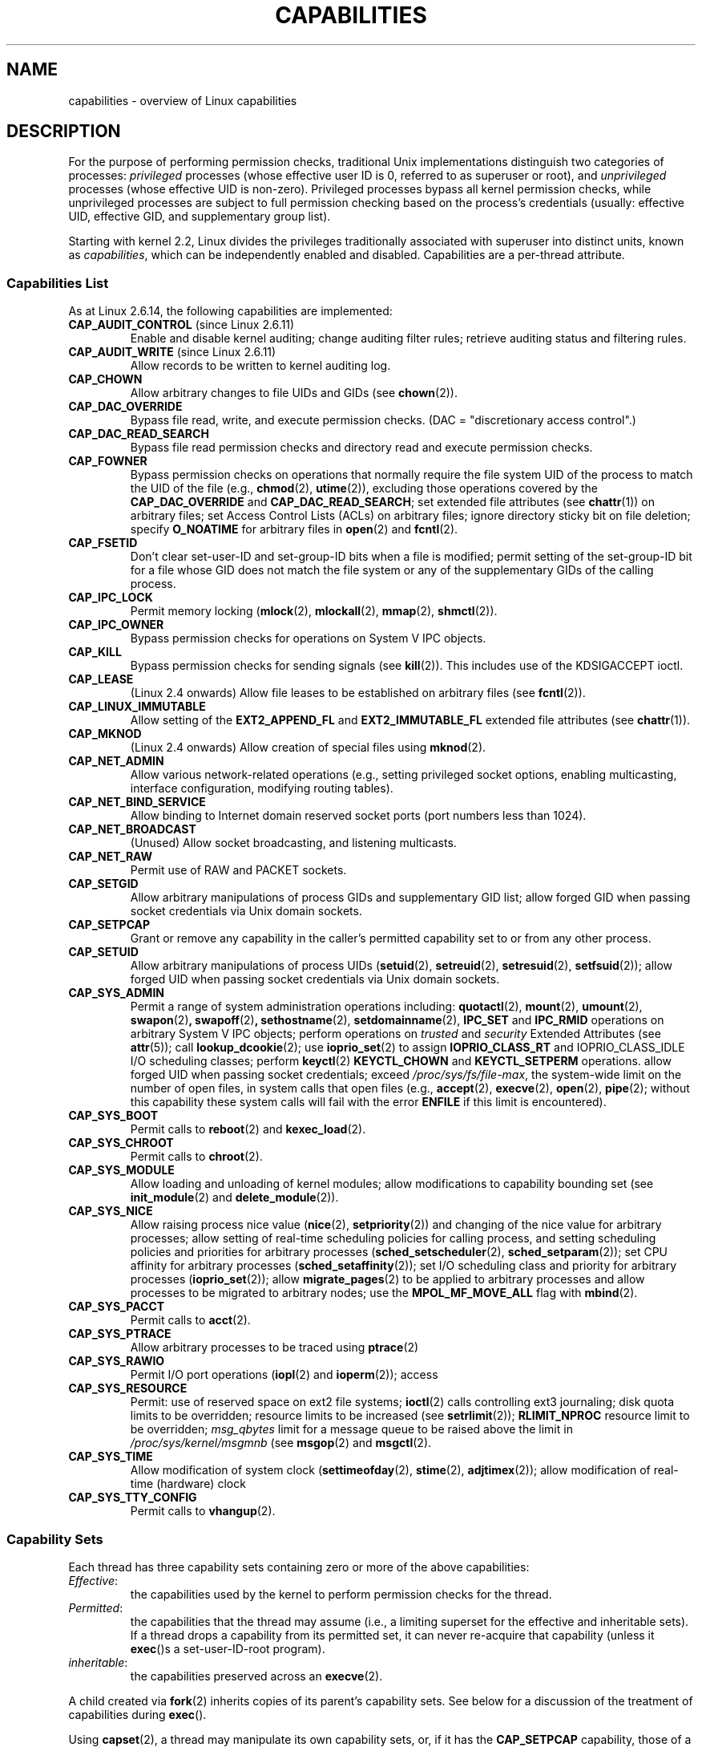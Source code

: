 .\" Copyright (c) 2002 by Michael Kerrisk <mtk-manpages@gmx.net>
.\"
.\" Permission is granted to make and distribute verbatim copies of this
.\" manual provided the copyright notice and this permission notice are
.\" preserved on all copies.
.\"
.\" Permission is granted to copy and distribute modified versions of this
.\" manual under the conditions for verbatim copying, provided that the
.\" entire resulting derived work is distributed under the terms of a
.\" permission notice identical to this one.
.\"
.\" Since the Linux kernel and libraries are constantly changing, this
.\" manual page may be incorrect or out-of-date.  The author(s) assume no
.\" responsibility for errors or omissions, or for damages resulting from
.\" the use of the information contained herein.
.\"
.\" Formatted or processed versions of this manual, if unaccompanied by
.\" the source, must acknowledge the copyright and authors of this work.
.\"
.\" 6 Aug 2002 - Initial Creation
.\" Modified 2003-05-23, Michael Kerrisk, <mtk-manpages@gmx.net>
.\" Modified 2004-05-27, Michael Kerrisk, <mtk-manpages@gmx.net>
.\" 2004-12-08, mtk Added O_NOATIME for CAP_FOWNER
.\" 2005-08-16, mtk, Added CAP_AUDIT_CONTROL and CAP_AUDIT_WRITE
.\"
.TH CAPABILITIES 7 2005-10-28 "Linux 2.6.14" "Linux Programmer's Manual"
.SH NAME
capabilities \- overview of Linux capabilities
.SH DESCRIPTION
For the purpose of performing permission checks,
traditional Unix implementations distinguish two categories of processes:
.I privileged
processes (whose effective user ID is 0, referred to as superuser or root),
and
.I unprivileged
processes (whose effective UID is non-zero).
Privileged processes bypass all kernel permission checks,
while unprivileged processes are subject to full permission
checking based on the process's credentials
(usually: effective UID, effective GID, and supplementary group list).

Starting with kernel 2.2, Linux divides the privileges traditionally 
associated with superuser into distinct units, known as 
.IR capabilities ,
which can be independently enabled and disabled.
Capabilities are a per-thread attribute.
.SS Capabilities List

As at Linux 2.6.14, the following capabilities are implemented:
.TP
.BR CAP_AUDIT_CONTROL " (since Linux 2.6.11)"
Enable and disable kernel auditing; change auditing filter rules;
retrieve auditing status and filtering rules.
.TP
.BR CAP_AUDIT_WRITE " (since Linux 2.6.11)"
Allow records to be written to kernel auditing log.
.TP
.B CAP_CHOWN
Allow arbitrary changes to file UIDs and GIDs (see
.BR chown (2)).
.TP
.B CAP_DAC_OVERRIDE
Bypass file read, write, and execute permission checks.
(DAC = "discretionary access control".)
.TP
.B CAP_DAC_READ_SEARCH
Bypass file read permission checks and
directory read and execute permission checks.
.TP
.B CAP_FOWNER
Bypass permission checks on operations that normally
require the file system UID of the process to match the UID of
the file (e.g.,
.BR chmod (2),
.BR utime (2)),
excluding those operations covered by the
.B CAP_DAC_OVERRIDE
and
.BR CAP_DAC_READ_SEARCH ;
set extended file attributes (see
.BR chattr (1))
on arbitrary files;
set Access Control Lists (ACLs) on arbitrary files;
ignore directory sticky bit on file deletion;
specify
.B O_NOATIME
for arbitrary files in
.BR open (2)
and
.BR fcntl (2).
.TP
.B CAP_FSETID
Don't clear set-user-ID and set-group-ID bits when a file is modified;
permit setting of the set-group-ID bit for a file whose GID does not match
the file system or any of the supplementary GIDs of the calling process.
.TP
.B CAP_IPC_LOCK
Permit memory locking
.RB ( mlock (2),
.BR mlockall (2),
.BR mmap (2),
.BR shmctl (2)).
.TP
.B CAP_IPC_OWNER
Bypass permission checks for operations on System V IPC objects.
.TP
.B CAP_KILL
Bypass permission checks for sending signals (see
.BR kill (2)).
This includes use of the KDSIGACCEPT ioctl.
.\" FIXME CAP_KILL also an effect for threads + setting child
.\"       termination signal to other than SIGCHLD; but what are
.\"       the details?
.TP
.B CAP_LEASE
(Linux 2.4 onwards)  Allow file leases to be established on
arbitrary files (see
.BR fcntl (2)).
.TP
.B CAP_LINUX_IMMUTABLE
Allow setting of the
.B EXT2_APPEND_FL
and
.B EXT2_IMMUTABLE_FL
.\" These attributes are now available on ext2, ext3, Reiserfs
extended file attributes (see
.BR chattr (1)).
.TP
.B CAP_MKNOD
(Linux 2.4 onwards)
Allow creation of special files using
.BR mknod (2).
.TP
.B CAP_NET_ADMIN
Allow various network-related operations
(e.g., setting privileged socket options,
enabling multicasting, interface configuration,
modifying routing tables).
.TP
.B CAP_NET_BIND_SERVICE
Allow binding to Internet domain reserved socket ports
(port numbers less than 1024).
.TP
.B CAP_NET_BROADCAST
(Unused)  Allow socket broadcasting, and listening multicasts.
.TP
.B CAP_NET_RAW
Permit use of RAW and PACKET sockets.
.\" Also various IP options and setsockopt(SO_BINDTODEVICE)
.TP
.B CAP_SETGID
Allow arbitrary manipulations of process GIDs and supplementary GID list;
allow forged GID when passing socket credentials via Unix domain sockets.
.TP
.B CAP_SETPCAP
Grant or remove any capability in the caller's
permitted capability set to or from any other process.
.TP
.B CAP_SETUID
Allow arbitrary manipulations of process UIDs
.RB ( setuid (2),
.BR setreuid (2),
.BR setresuid (2),
.BR setfsuid (2));
allow forged UID when passing socket credentials via Unix domain sockets.
.\" FIXME CAP_SETUID also an effect in exec(); document this.
.TP
.B CAP_SYS_ADMIN
Permit a range of system administration operations including:
.BR quotactl (2),
.BR mount (2),
.BR umount (2),
.BR swapon (2) ,
.BR swapoff (2) ,
.BR sethostname (2),
.BR setdomainname (2),
.B IPC_SET
and
.B IPC_RMID
operations on arbitrary System V IPC objects;
perform operations on
.I trusted
and
.I security
Extended Attributes (see
.BR attr (5));
call
.BR lookup_dcookie (2);
use
.BR ioprio_set (2)
to assign
.B IOPRIO_CLASS_RT
and
IOPRIO_CLASS_IDLE
I/O scheduling classes;
perform 
.BR keyctl (2)
.B KEYCTL_CHOWN
and
.B KEYCTL_SETPERM 
operations.
allow forged UID when passing socket credentials;
exceed
.IR /proc/sys/fs/file-max ,
the system-wide limit on the number of open files,
in system calls that open files (e.g.,
.BR accept (2),
.BR execve (2),
.BR open (2),
.BR pipe (2); 
without this capability these system calls will fail with the error 
.B ENFILE 
if this limit is encountered).
.TP
.B CAP_SYS_BOOT
Permit calls to
.BR reboot (2)
and
.BR kexec_load (2).
.TP
.B CAP_SYS_CHROOT
Permit calls to
.BR chroot (2).
.TP
.B CAP_SYS_MODULE
Allow loading and unloading of kernel modules;
allow modifications to capability bounding set (see
.BR init_module (2)
and
.BR delete_module (2)).
.TP
.B CAP_SYS_NICE
Allow raising process nice value
.RB ( nice (2),
.BR setpriority (2))
and changing of the nice value for arbitrary processes;
allow setting of real-time scheduling policies for calling process,
and setting scheduling policies and priorities for arbitrary processes
.RB ( sched_setscheduler (2),
.BR sched_setparam (2));
set CPU affinity for arbitrary processes
.RB ( sched_setaffinity (2)); 
set I/O scheduling class and priority for arbitrary processes
.RB ( ioprio_set (2)); 
allow
.BR migrate_pages (2)
to be applied to arbitrary processes and allow processes
to be migrated to arbitrary nodes;
.\" FIXME CAP_SYS_NICE also has the following effect for 
.\" migrate_pages(2):
.\"     do_migrate_pages(mm, &old, &new,
.\"         capable(CAP_SYS_NICE) ? MPOL_MF_MOVE_ALL : MPOL_MF_MOVE);
use the
.B MPOL_MF_MOVE_ALL
flag with 
.BR mbind (2).
.TP
.B CAP_SYS_PACCT
Permit calls to
.BR acct (2).
.TP
.B CAP_SYS_PTRACE
Allow arbitrary processes to be traced using
.BR ptrace (2)
.TP
.B CAP_SYS_RAWIO
Permit I/O port operations
.RB ( iopl (2)
and
.BR ioperm (2));
access
.IT /proc/kcore .
.TP
.B CAP_SYS_RESOURCE
Permit: use of reserved space on ext2 file systems;
.BR ioctl (2)
calls controlling ext3 journaling;
disk quota limits to be overridden;
resource limits to be increased (see
.BR setrlimit (2));
.B RLIMIT_NPROC
resource limit to be overridden;
.I msg_qbytes
limit for a message queue to be
raised above the limit in
.IR /proc/sys/kernel/msgmnb
(see
.BR msgop (2)
and
.BR msgctl (2).
.TP
.B CAP_SYS_TIME
Allow modification of system clock
.RB ( settimeofday (2),
.BR stime (2),
.BR adjtimex (2));
allow modification of real-time (hardware) clock
.TP
.B CAP_SYS_TTY_CONFIG
Permit calls to
.BR vhangup (2).
.SS Capability Sets
Each thread has three capability sets containing zero or more
of the above capabilities:
.TP
.IR Effective :
the capabilities used by the kernel to
perform permission checks for the thread.
.TP
.IR Permitted :
the capabilities that the thread may assume
(i.e., a limiting superset for the effective and inheritable sets).
If a thread drops a capability from its permitted set,
it can never re-acquire that capability (unless it 
.BR exec ()s 
a set-user-ID-root program).
.TP
.IR inheritable :
the capabilities preserved across an
.BR execve (2).
.PP
A child created via
.BR fork (2)
inherits copies of its parent's capability sets.
See below for a discussion of the treatment of capabilities during
.BR exec ().
.PP
Using
.BR capset (2),
a thread may manipulate its own capability sets, or, if it has the
.B CAP_SETPCAP
capability, those of a thread in another process.
.SS Capability bounding set
When a program is execed, the permitted and effective capabilities
are ANDed with the current value of the so-called
.IR "capability bounding set" ,
defined in the file
.IR /proc/sys/kernel/cap-bound .
This parameter can be used to place a system-wide limit on the
capabilities granted to all subsequently executed programs.
(Confusingly, this bit mask parameter is expressed as a
signed decimal number in
.IR /proc/sys/kernel/cap-bound .)

Only the
.B init
process may set bits in the capability bounding set;
other than that, the superuser may only clear bits in this set.

On a standard system the capability bounding set always masks out the
.B CAP_SETPCAP
capability.
To remove this restriction (dangerous!), modify the definition of
.B CAP_INIT_EFF_SET
in
.I include/linux/capability.h
and rebuild the kernel.

The capability bounding set feature was added to Linux starting with
kernel version 2.2.11.
.SS Current and Future Implementation
A full implementation of capabilities requires:
.IP 1. 4
that for all privileged operations,
the kernel check whether the thread has the required
capability in its effective set.
.IP 2. 4
that the kernel provide 
system calls allowing a thread's capability sets to
be changed and retrieved.
.IP 3. 4
file system support for attaching capabilities to an executable file,
so that a process gains those capabilities when the file is execed.
.PP
As at Linux 2.6.14, only the first two of these requirements are met.

Eventually, it should be possible to associate three 
capability sets with an executable file, which,
in conjunction with the capability sets of the thread,
will determine the capabilities of a thread after an
.BR exec ():
.TP
.IR Inheritable " (formerly known as " allowed ):
this set is ANDed with the thread's inheritable set to determine which
inheritable capabilities are permitted to the thread after the 
.BR exec ().
.TP
.IR Permitted " (formerly known as " forced ):
the capabilities automatically permitted to the thread,
regardless of the thread's inheritable capabilities.
.TP
.IR Effective :
those capabilities in the thread's new permitted set are
also to be set in the new effective set.
(F(effective) would normally be either all zeroes or all ones.)
.PP
In the meantime, since the current implementation does not
support file capability sets, during an 
.BR exec ():
.IP 1. 4
All three file capability sets are initially assumed to be cleared.
.IP 2. 4
If a set-user-ID-root program is being execed,
or the real user ID of the process is 0 (root)
then the file inheritable and permitted sets are defined to be all ones
(i.e., all capabilities enabled).
.IP 3. 4
If a set-user-ID-root program is being executed,
then the file effective set is defined to be all ones.
.SS Transformation of Capabilities During exec()
.PP
During an 
.BR exec (), 
the kernel calculates the new capabilities of
the process using the following algorithm:
.in +4
.nf

P'(permitted) = (P(inheritable) & F(inheritable)) | 
                (F(permitted) & cap_bset)

P'(effective) = P'(permitted) & F(effective)

P'(inheritable) = P(inheritable)    [i.e., unchanged]

.fi
.in -4
where:
.IP P 10
denotes the value of a thread capability set before the 
.BR exec ()
.IP P' 10
denotes the value of a capability set after the 
.BR exec ()
.IP F 10
denotes a file capability set
.IP cap_bset 10
is the value of the capability bounding set.
.PP
In the current implementation, the upshot of this algorithm is that
when a process 
.BR exec ()s
a set-user-ID-root program, or when a process with an effective UID of 0
.BR exec ()s
a program,
it gains all capabilities in its permitted and effective capability sets, 
except those masked out by the capability bounding set (i.e., 
.BR CAP_SETPCAP ).
.\" If a process with real UID 0, and non-zero effective UID does an 
.\" exec(), then it gets all capabilities (less CAP_SETPCAP) in its 
.\" permitted set, and no effective capabilities
This provides semantics that are the same as those provided by
traditional Unix systems.
.SS Effect of User ID Changes on Capabilities
To preserve the traditional semantics for transitions between 
0 and non-zero user IDs, 
the kernel makes the following changes to a thread's capability 
sets on changes to the thread's real, effective, saved set, 
and file system user IDs (using
.BR setuid (2),
.BR setresuid (2),
or similar):
.IP 1. 4
If one or more of the real, effective or saved set user IDs 
was previously 0, and as a result of the UID changes all of these IDs 
have a non-zero value, 
then all capabilities are cleared from the permitted and effective 
capability sets.
.IP 2. 4
If the effective user ID is changed from 0 to non-zero, 
then all capabilities are cleared from the effective set.
.IP 3. 4
If the effective user ID is changed from non-zero to 0,
then the permitted set is copied to the effective set. 
.IP 4. 4
If the file system user ID is changed from 0 to non-zero (see
.BR setfsuid (2))
then the following capabilities are cleared from the effective set:
.BR CAP_CHOWN ,
.BR CAP_DAC_OVERRIDE ,
.BR CAP_DAC_READ_SEARCH ,
.BR CAP_FOWNER ,
and
.BR CAP_FSETID .
If the file system UID is changed from non-zero to 0,
then any of these capabilities that are enabled in the permitted set 
are enabled in the effective set.
.PP
If a thread that has a 0 value for one or more of its user IDs wants
to prevent its permitted capability set being cleared when it resets
all of its user IDs to non-zero values, it can do so using the
.BR prctl ()
.B PR_SET_KEEPCAPS
operation.
.SH NOTES
The
.I libcap
package provides a suite of routines for setting and
getting capabilities that is more comfortable and less likely
to change than the interface provided by
.BR capset (2)
and
.BR capget (2).
.SH "CONFORMING TO"
No standards govern capabilities, but the Linux capability implementation
is based on the withdrawn POSIX 1003.1e draft standard.
.SH BUGS
There is as yet no file system support allowing capabilities to be
associated with executable files.
.SH "SEE ALSO"
.BR capget (2),
.BR prctl (2),
.BR setfsuid (2),
.BR pthreads (7)
